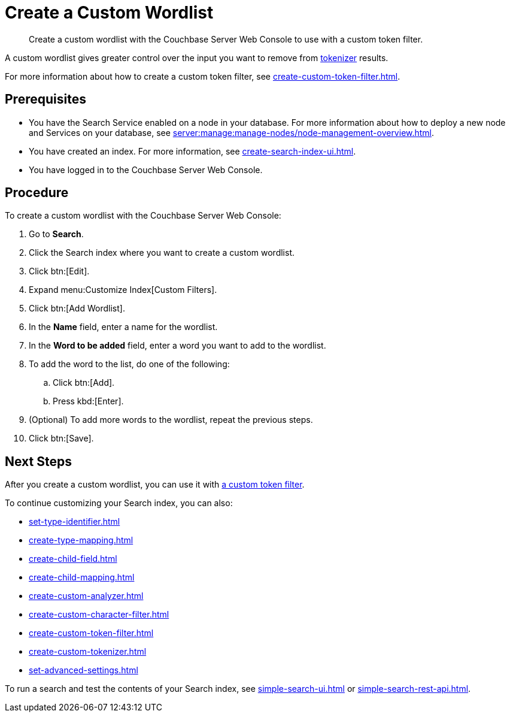 = Create a Custom Wordlist 
:page-topic-type: guide
:description: Create a custom wordlist with the Couchbase Server Web Console to use with a custom token filter.

[abstract]
{description}

A custom wordlist gives greater control over the input you want to remove from xref:customize-index.adoc#tokenizers[tokenizer] results. 

For more information about how to create a custom token filter, see xref:create-custom-token-filter.adoc[].

== Prerequisites 

* You have the Search Service enabled on a node in your database.
For more information about how to deploy a new node and Services on your database, see xref:server:manage:manage-nodes/node-management-overview.adoc[].

* You have created an index.
For more information, see xref:create-search-index-ui.adoc[].

* You have logged in to the Couchbase Server Web Console. 

== Procedure 

To create a custom wordlist with the Couchbase Server Web Console:  

. Go to *Search*. 
. Click the Search index where you want to create a custom wordlist.
. Click btn:[Edit].
. Expand menu:Customize Index[Custom Filters]. 
. Click btn:[Add Wordlist].
. In the *Name* field, enter a name for the wordlist. 
. In the *Word to be added* field, enter a word you want to add to the wordlist. 
. To add the word to the list, do one of the following: 
.. Click btn:[Add].
.. Press kbd:[Enter]. 
. (Optional) To add more words to the wordlist, repeat the previous steps. 
. Click btn:[Save].

== Next Steps

After you create a custom wordlist, you can use it with xref:create-custom-token-filter.adoc[a custom token filter].

To continue customizing your Search index, you can also: 

* xref:set-type-identifier.adoc[]
* xref:create-type-mapping.adoc[]
* xref:create-child-field.adoc[]
* xref:create-child-mapping.adoc[]
* xref:create-custom-analyzer.adoc[]
* xref:create-custom-character-filter.adoc[]
* xref:create-custom-token-filter.adoc[]
* xref:create-custom-tokenizer.adoc[]
* xref:set-advanced-settings.adoc[]

To run a search and test the contents of your Search index, see xref:simple-search-ui.adoc[] or xref:simple-search-rest-api.adoc[].